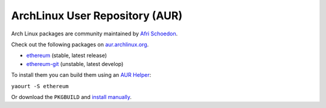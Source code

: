 
ArchLinux User Repository (AUR)
--------------------------------------------------------------------------------

Arch Linux packages are community maintained by
`Afri Schoedon <https://github.com/5chdn>`_.

Check out the following packages
on `aur.archlinux.org <https://aur.archlinux.org>`_.

- `ethereum <https://aur.archlinux.org/packages/ethereum/>`_ (stable, latest release)
- `ethereum-git <https://aur.archlinux.org/packages/ethereum-git/>`_ (unstable, latest develop)

To install them you can build them using an 
`AUR Helper <https://wiki.archlinux.org/index.php/AUR_helpers>`_:

``yaourt -S ethereum``

Or download the ``PKGBUILD`` and 
`install manually <https://wiki.archlinux.org/index.php/Arch_User_Repository#Installing_packages>`_.
